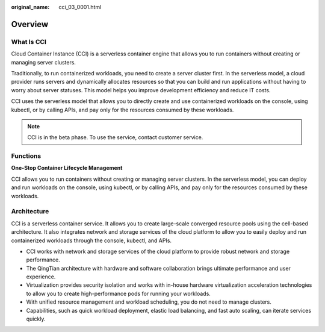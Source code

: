 :original_name: cci_03_0001.html

.. _cci_03_0001:

Overview
========

What Is CCI
-----------

Cloud Container Instance (CCI) is a serverless container engine that allows you to run containers without creating or managing server clusters.

Traditionally, to run containerized workloads, you need to create a server cluster first. In the serverless model, a cloud provider runs servers and dynamically allocates resources so that you can build and run applications without having to worry about server statuses. This model helps you improve development efficiency and reduce IT costs.

CCI uses the serverless model that allows you to directly create and use containerized workloads on the console, using kubectl, or by calling APIs, and pay only for the resources consumed by these workloads.

.. note::

   CCI is in the beta phase. To use the service, contact customer service.

Functions
---------

**One-Stop Container Lifecycle Management**

CCI allows you to run containers without creating or managing server clusters. In the serverless model, you can deploy and run workloads on the console, using kubectl, or by calling APIs, and pay only for the resources consumed by these workloads.

Architecture
------------

CCI is a serverless container service. It allows you to create large-scale converged resource pools using the cell-based architecture. It also integrates network and storage services of the cloud platform to allow you to easily deploy and run containerized workloads through the console, kubectl, and APIs.

-  CCI works with network and storage services of the cloud platform to provide robust network and storage performance.
-  The QingTian architecture with hardware and software collaboration brings ultimate performance and user experience.
-  Virtualization provides security isolation and works with in-house hardware virtualization acceleration technologies to allow you to create high-performance pods for running your workloads.
-  With unified resource management and workload scheduling, you do not need to manage clusters.
-  Capabilities, such as quick workload deployment, elastic load balancing, and fast auto scaling, can iterate services quickly.
